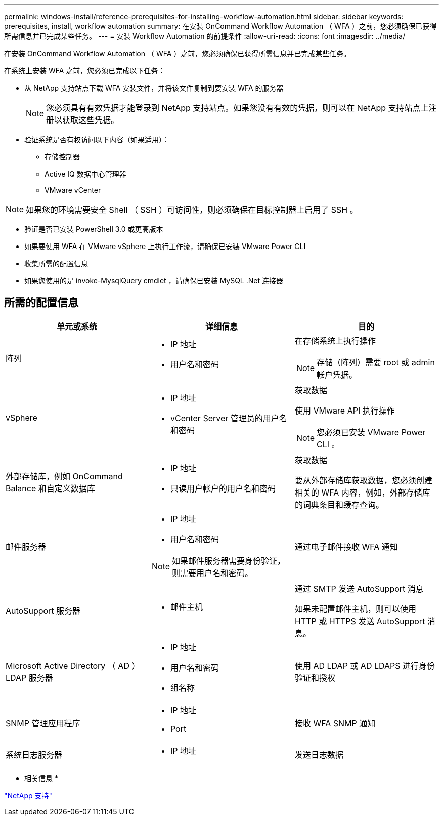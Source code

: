 ---
permalink: windows-install/reference-prerequisites-for-installing-workflow-automation.html 
sidebar: sidebar 
keywords: prerequisites, install, workflow automation 
summary: 在安装 OnCommand Workflow Automation （ WFA ）之前，您必须确保已获得所需信息并已完成某些任务。 
---
= 安装 Workflow Automation 的前提条件
:allow-uri-read: 
:icons: font
:imagesdir: ../media/


[role="lead"]
在安装 OnCommand Workflow Automation （ WFA ）之前，您必须确保已获得所需信息并已完成某些任务。

在系统上安装 WFA 之前，您必须已完成以下任务：

* 从 NetApp 支持站点下载 WFA 安装文件，并将该文件复制到要安装 WFA 的服务器
+

NOTE: 您必须具有有效凭据才能登录到 NetApp 支持站点。如果您没有有效的凭据，则可以在 NetApp 支持站点上注册以获取这些凭据。

* 验证系统是否有权访问以下内容（如果适用）：
+
** 存储控制器
** Active IQ 数据中心管理器
** VMware vCenter




[NOTE]
====
如果您的环境需要安全 Shell （ SSH ）可访问性，则必须确保在目标控制器上启用了 SSH 。

====
* 验证是否已安装 PowerShell 3.0 或更高版本
* 如果要使用 WFA 在 VMware vSphere 上执行工作流，请确保已安装 VMware Power CLI
* 收集所需的配置信息
* 如果您使用的是 invoke-MysqlQuery cmdlet ，请确保已安装 MySQL .Net 连接器




== 所需的配置信息

[cols="3*"]
|===
| 单元或系统 | 详细信息 | 目的 


 a| 
阵列
 a| 
* IP 地址
* 用户名和密码

 a| 
在存储系统上执行操作

[NOTE]
====
存储（阵列）需要 root 或 admin 帐户凭据。

====


 a| 
vSphere
 a| 
* IP 地址
* vCenter Server 管理员的用户名和密码

 a| 
获取数据

使用 VMware API 执行操作


NOTE: 您必须已安装 VMware Power CLI 。



 a| 
外部存储库，例如 OnCommand Balance 和自定义数据库
 a| 
* IP 地址
* 只读用户帐户的用户名和密码

 a| 
获取数据

要从外部存储库获取数据，您必须创建相关的 WFA 内容，例如，外部存储库的词典条目和缓存查询。



 a| 
邮件服务器
 a| 
* IP 地址
* 用户名和密码



NOTE: 如果邮件服务器需要身份验证，则需要用户名和密码。
 a| 
通过电子邮件接收 WFA 通知



 a| 
AutoSupport 服务器
 a| 
* 邮件主机

 a| 
通过 SMTP 发送 AutoSupport 消息

如果未配置邮件主机，则可以使用 HTTP 或 HTTPS 发送 AutoSupport 消息。



 a| 
Microsoft Active Directory （ AD ） LDAP 服务器
 a| 
* IP 地址
* 用户名和密码
* 组名称

 a| 
使用 AD LDAP 或 AD LDAPS 进行身份验证和授权



 a| 
SNMP 管理应用程序
 a| 
* IP 地址
* Port

 a| 
接收 WFA SNMP 通知



 a| 
系统日志服务器
 a| 
* IP 地址

 a| 
发送日志数据

|===
* 相关信息 *

http://mysupport.netapp.com["NetApp 支持"^]
